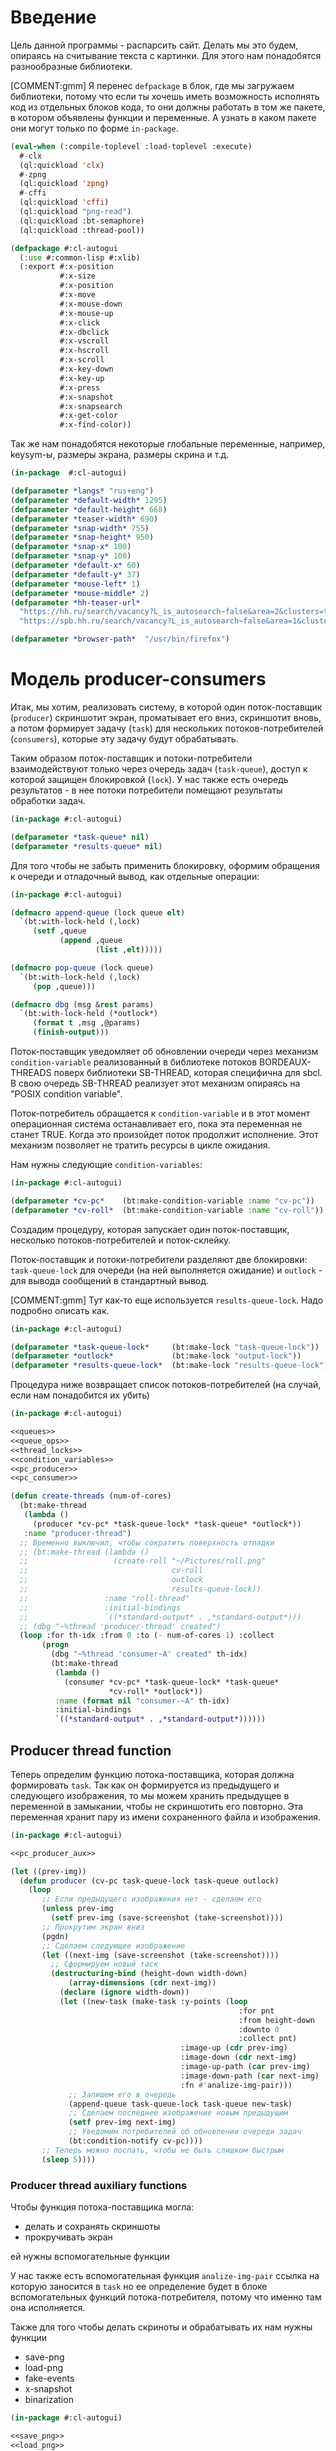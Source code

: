 #+STARTUP: showall indent hidestars

* Введение

Цель данной программы - распарсить сайт. Делать мы это будем, опираясь на считывание
текста с картинки. Для этого нам понадобятся разнообразные библиотеки.

[COMMENT:gmm] Я перенес =defpackage= в блок, где мы загружаем библиотеки,
потому что если ты хочешь иметь возможность исполнять код из отдельных
блоков кода, то они должны работать в том же пакете, в котором объявлены
функции и переменные. А узнать в каком пакете они могут только по форме
~in-package~.

#+NAME: libs
#+BEGIN_SRC lisp :noweb yes
  (eval-when (:compile-toplevel :load-toplevel :execute)
    #-clx
    (ql:quickload 'clx)
    #-zpng
    (ql:quickload 'zpng)
    #-cffi
    (ql:quickload 'cffi)
    (ql:quickload "png-read")
    (ql:quickload :bt-semaphore)
    (ql:quickload :thread-pool))

  (defpackage #:cl-autogui
    (:use #:common-lisp #:xlib)
    (:export #:x-position
             #:x-size
             #:x-position
             #:x-move
             #:x-mouse-down
             #:x-mouse-up
             #:x-click
             #:x-dbclick
             #:x-vscroll
             #:x-hscroll
             #:x-scroll
             #:x-key-down
             #:x-key-up
             #:x-press
             #:x-snapshot
             #:x-snapsearch
             #:x-get-color
             #:x-find-color))
#+END_SRC

Так же нам понадобятся некоторые глобальные переменные, например, keysym-ы, размеры
экрана, размеры скрина и т.д.

#+NAME: defparams
#+BEGIN_SRC lisp
  (in-package  #:cl-autogui)

  (defparameter *langs* "rus+eng")
  (defparameter *default-width* 1295)
  (defparameter *default-height* 668)
  (defparameter *teaser-width* 690)
  (defparameter *snap-width* 755)
  (defparameter *snap-height* 950)
  (defparameter *snap-x* 100)
  (defparameter *snap-y* 100)
  (defparameter *default-x* 60)
  (defparameter *default-y* 37)
  (defparameter *mouse-left* 1)
  (defparameter *mouse-middle* 2)
  (defparameter *hh-teaser-url*
    "https://hh.ru/search/vacancy?L_is_autosearch~false&area=2&clusters=true&enable_snippets=true&items_on_page=100&only_with_salary=true&salary=165000&specialization=1.221&page~~A"
    "https://spb.hh.ru/search/vacancy?L_is_autosearch~false&area=1&clusters=true&enable_snippets=true&items_on_page=100&only_with_salary=true&salary=165000&specialization=1.221&page~~A")

  (defparameter *browser-path*  "/usr/bin/firefox")
#+END_SRC

* Модель producer-consumers

Итак, мы хотим, реализовать систему, в которой один поток-поставщик
(~producer~) скриншотит экран, проматывает его вниз, скриншотит вновь, а
потом формирует задачу (~task~) для нескольких потоков-потребителей
(~consumers~), которые эту задачу будут обрабатывать.

Таким образом поток-поставщик и потоки-потребители взаимодействуют только
через очередь задач (~task-queue~), доступ к которой защищен блокировкой
(~lock~). У нас также есть очередь результатов - в нее потоки потребители
помещают результаты обработки задач.

#+NAME: queues
#+BEGIN_SRC lisp :noweb yes
  (in-package #:cl-autogui)

  (defparameter *task-queue* nil)
  (defparameter *results-queue* nil)
#+END_SRC

Для того чтобы не забыть применить блокировку, оформим обращения к
очереди и отладочный вывод, как отдельные операции:

#+NAME: queue_ops
#+BEGIN_SRC lisp :noweb yes
  (in-package #:cl-autogui)

  (defmacro append-queue (lock queue elt)
    `(bt:with-lock-held (,lock)
       (setf ,queue
             (append ,queue
                     (list ,elt)))))

  (defmacro pop-queue (lock queue)
    `(bt:with-lock-held (,lock)
       (pop ,queue)))

  (defmacro dbg (msg &rest params)
    `(bt:with-lock-held (*outlock*)
       (format t ,msg ,@params)
       (finish-output)))
#+END_SRC

Поток-поставщик уведомляет об обновлении очереди через механизм
~condition-variable~ реализованный в библиотеке потоков BORDEAUX-THREADS
поверх библиотеки SB-THREAD, которая специфична для sbcl. В свою очередь
SB-THREAD реализует этот механизм опираясь на "POSIX condition variable".

Поток-потребитель обращается к ~condition-variable~ и в этот момент
операционная система останавливает его, пока эта переменная не станет
TRUE. Когда это произойдет поток продолжит исполнение. Этот механизм
позволяет не тратить ресурсы в цикле ожидания.

Нам нужны следующие ~condition-variables~:

#+NAME: condition_variables
#+BEGIN_SRC lisp
  (in-package #:cl-autogui)

  (defparameter *cv-pc*    (bt:make-condition-variable :name "cv-pc"))
  (defparameter *cv-roll*  (bt:make-condition-variable :name "cv-roll"))
#+END_SRC

Создадим процедуру, которая запускает один поток-поставщик, несколько
потоков-потребителей и поток-склейку.

Поток-поставщик и потоки-потребители разделяют две блокировки:
~task-queue-lock~ для очереди (на ней выполняется ожидание) и ~outlock~ -
для вывода сообщений в стандартный вывод.

[COMMENT:gmm] Тут как-то еще используется ~results-queue-lock~. Надо
подробно описать как.

#+NAME: thread_locks
#+BEGIN_SRC lisp
  (in-package #:cl-autogui)

  (defparameter *task-queue-lock*     (bt:make-lock "task-queue-lock"))
  (defparameter *outlock*             (bt:make-lock "output-lock"))
  (defparameter *results-queue-lock*  (bt:make-lock "results-queue-lock"))
#+END_SRC

Процедура ниже возвращает список потоков-потребителей (на случай, если
нам понадобится их убить)

#+NAME: pc_create_threads
#+BEGIN_SRC lisp :noweb yes
  (in-package #:cl-autogui)

  <<queues>>
  <<queue_ops>>
  <<thread_locks>>
  <<condition_variables>>
  <<pc_producer>>
  <<pc_consumer>>

  (defun create-threads (num-of-cores)
    (bt:make-thread
     (lambda ()
       (producer *cv-pc* *task-queue-lock* *task-queue* *outlock*))
     :name "producer-thread")
    ;; Временно выключил, чтобы сократить поверхность отладки
    ;; (bt:make-thread (lambda ()
    ;;                   (create-roll "~/Pictures/roll.png"
    ;;                                cv-roll
    ;;                                outlock
    ;;                                results-queue-lock))
    ;;                 :name "roll-thread"
    ;;                 :initial-bindings
    ;;                 `((*standard-output* . ,*standard-output*)))
    ;; (dbg "~%thread 'producer-thread' created")
    (loop :for th-idx :from 0 :to (- num-of-cores 1) :collect
         (progn
           (dbg "~%thread 'consumer~A' created" th-idx)
           (bt:make-thread
            (lambda ()
              (consumer *cv-pc* *task-queue-lock* *task-queue*
                        ,*cv-roll* *outlock*))
            :name (format nil "consumer-~A" th-idx)
            :initial-bindings
            `((*standard-output* . ,*standard-output*))))))
#+END_SRC

** Producer thread function

Теперь определим функцию потока-поставщика, которая должна формировать
~task~. Так как он формируется из предыдущего и следующего изображения,
то мы можем хранить предыдущее в переменной в замыкании, чтобы не
скриншотить его повторно. Эта переменная хранит пару из имени
сохраненного файла и изображения.

#+NAME: pc_producer
#+BEGIN_SRC lisp :noweb yes
  (in-package #:cl-autogui)

  <<pc_producer_aux>>

  (let ((prev-img))
    (defun producer (cv-pc task-queue-lock task-queue outlock)
      (loop
         ;; Если предыдущего изображения нет - сделаем его
         (unless prev-img
           (setf prev-img (save-screenshot (take-screenshot))))
         ;; Прокрутим экран вниз
         (pgdn)
         ;; Сделаем следующее изображение
         (let ((next-img (save-screenshot (take-screenshot))))
           ;; Сформируем новый таск
           (destructuring-bind (height-down width-down)
               (array-dimensions (cdr next-img))
             (declare (ignore width-down))
             (let ((new-task (make-task :y-points (loop
                                                     :for pnt
                                                     :from height-down
                                                     :downto 0
                                                     :collect pnt)
                                        :image-up (cdr prev-img)
                                        :image-down (cdr next-img)
                                        :image-up-path (car prev-img)
                                        :image-down-path (car next-img)
                                        :fn #'analize-img-pair)))
               ;; Запишем его в очередь
               (append-queue task-queue-lock task-queue new-task)
               ;; Сделаем последнее изображение новым предыдущим
               (setf prev-img next-img)
               ;; Уведомим потребителей об обновлении очереди задач
               (bt:condition-notify cv-pc))))
         ;; Теперь можно поспать, чтобы не быть слишком быстрым
         (sleep 5))))
#+END_SRC

*** Producer thread auxiliary functions

Чтобы функция потока-поставщика могла:
- делать и сохранять скриншоты
- прокручивать экран
ей нужны вспомогательные функции

У нас также есть вспомогательная функция ~analize-img-pair~ ссылка на
которую заносится в ~task~ но ее определение будет в блоке
вспомогательных функций потока-потребителя, потому что именно там она
исполняется.

Также для того чтобы делать скриноты и обрабатывать их нам нужны функции
- save-png
- load-png
- fake-events
- x-snapshot
- binarization

#+NAME: pc_producer_aux
#+BEGIN_SRC lisp :noweb yes
  (in-package #:cl-autogui)

  <<save_png>>
  <<load_png>>

  (let ((screen-cnt 0))
    (defun save-screenshot (img)
      (let ((path (format nil "img-~A" (incf screen-cnt))))
        (cons path
              (destructuring-bind (height width)
                  (array-dimensions img)
                (save-png width height path img :grayscale)
                img)))))

  <<display_macros>>
  <<fake_events>>

  (defun pgdn ()
    (sleep 1)
    (perform-key-action t 117)
    (sleep 1)
    (perform-key-action nil 117)
    (sleep 1))

  <<x_snapshot>>
  <<binarization>>

  (defun take-screenshot ()
    (binarization
     (x-snapshot :x *snap-x* :y *snap-y*
                 :width *snap-width* :height *snap-height*)))

  <<the_task>>
#+END_SRC

**** Save PNG


Эта функция сохранит переданный массив пикселей как изображение. Для
этого ей нужны размеры скрина и путь, по кторому следует картинку
сохранить.

#+NAME: save_png
#+BEGIN_SRC lisp :noweb yes
  (in-package  #:cl-autogui)

  (defun save-png (width height pathname-str image
                   &optional (color-type :truecolor-alpha))
    (let* ((png (make-instance 'zpng:png :width width :height height
                               :color-type color-type))
           (vector (make-array ;; displaced vector - need copy for save
                    (* height width (zpng:samples-per-pixel png))
                    :displaced-to image :element-type '(unsigned-byte 8))))
      ;; Тут применен потенциально опасный трюк, когда мы создаем
      ;; объект PNG без данных, а потом добавляем в него данные,
      ;; используя неэкспортируемый writer.
      ;; Это нужно чтобы получить третью размерность массива,
      ;; который мы хотим передать как данные и при этом
      ;; избежать создания для этого временного объекта
      (setf (zpng::%image-data png) (copy-seq vector))
      (zpng:write-png png pathname-str)))
#+END_SRC

**** Load PNG

~Load-png~ принимает путь к файлу, а возвращает его массив типа
~zpng:data-array~.

#+NAME: load_png
#+BEGIN_SRC lisp
  (in-package  #:cl-autogui)

  (defun load-png (pathname-str)
    "Возвращает массив size-X столбцов по size-Y точек,
     где столбцы идут слева-направо, а точки в них - сверху-вниз
     ----
     В zpng есть указание на возможные варианты COLOR:
     ----
           (defmethod samples-per-pixel (png)
             (ecase (color-type png)
               (:grayscale 1)
               (:truecolor 3)
               (:indexed-color 1)
               (:grayscale-alpha 2)
               (:truecolor-alpha 4)))
    "
    (let* ((png (png-read:read-png-file pathname-str))
           (image-data (png-read:image-data png))
           (color (png-read:colour-type png))
           (dims (cond ((or (equal color :truecolor-alpha)
                            (equal color :truecolor))
                        (list (array-dimension image-data 1)
                              (array-dimension image-data 0)
                              (array-dimension image-data 2)))
                       ((or (equal color :grayscale)
                            (equal color :greyscale))
                        (list (array-dimension image-data 1)
                              (array-dimension image-data 0)))
                       (t (error 'unk-png-color-type :color color))))
           (result ;; меняем размерности X и Y местами
            (make-array dims :element-type '(unsigned-byte 8))))
      ;; (dbg "~% new-arr ~A "(array-dimensions result))
      ;; ширина, высота, цвет => высота, ширина, цвет
      (macrolet ((cycle (&body body)
                   `(do ((y 0 (incf y)))
                        ((= y (array-dimension result 0)))
                      (do ((x 0 (incf x)))
                          ((= x (array-dimension result 1)))
                        ,@body))))
        (cond ((or (equal color :truecolor-alpha)
                   (equal color :truecolor))
               (cycle (do ((z 0 (incf z)))
                          ((= z (array-dimension result 2)))
                        (setf (aref result y x z)
                              (aref image-data x y z)))))
              ((or (equal color :grayscale)
                   (equal color :greyscale))
               (cycle (setf (aref result y x)
                            (aref image-data x y))))
              (t (error 'unk-png-color-type :color color)))
        result)))
#+END_SRC

**** Display Macros

Нам нужны макросы, которые оборачивают работу с XLIB. Они используются
для того чтобы делать скриншоты и управлять клавиатурой.

#+NAME: display_macros
#+BEGIN_SRC lisp
  (in-package #:cl-autogui)

  (defmacro with-display (host (display screen root-window) &body body)
    `(let* ((,display (xlib:open-display ,host))
            (,screen (first (xlib:display-roots ,display)))
            (,root-window (xlib:screen-root ,screen)))
       (unwind-protect (progn ,@body)
         (xlib:close-display ,display))))

  (defmacro with-default-display ((display &key (force nil)) &body body)
    `(let ((,display (open-default-display)))
       (unwind-protect
            (unwind-protect
                 ,@body
              (when ,force
                (display-force-output ,display)))
         (close-display ,display))))

  (defmacro with-default-display-force ((display) &body body)
    `(with-default-display (,display :force t) ,@body))

  (defmacro with-default-screen ((screen) &body body)
    (let ((display (gensym)))
      `(with-default-display (,display)
         (let ((,screen (display-default-screen ,display)))
           ,@body))))

  (defmacro with-default-window ((window) &body body)
    (let ((screen (gensym)))
      `(with-default-screen (,screen)
         (let ((,window (screen-root ,screen)))
           ,@body))))
#+END_SRC

**** Fake Events
:PROPERTIES:
:xtest: xlib/xtest
:END:

NB: По какой-то странной причине (предположительно - разные версии
библиотеки-враппера ~xlib~) тут есть проблема с вызовом функций из пакета
~xtest=. В одной конфигурации пакет должен быть обьявлен как =xtest~, а в
другой - как ~xlib/xtest~. Чтобы нивелировать подобные различия я
использовал механизм ~properties=, объявив property =xtest~ и обращаясь к
нему когда мы танглим исходный код в файл. Теперь будет достаточно
изменить это в одном месте и перегенерировать код.

#+NAME: get_property
#+BEGIN_SRC elisp :var prop=""
  (org-entry-get nil prop t)
#+END_SRC

Итак, мы невероятные молодцы, научились делать скрин и взаимодейстсовть с ним. Но чтоб
парсить сайт, надо странички скролить, на ссылочки нажимать и вообще симулировать
бурную деятельность.

В этом нам помогут следующие вспомогательные функции.

#+NAME: fake_events
#+BEGIN_SRC lisp :noweb yes
  (in-package  #:cl-autogui)

  (defun x-size ()
    (with-default-screen (s)
      (values
       (screen-width s)
       (screen-height s))))

  (defun x-move (x y)
    (if (and (integerp x) (integerp y))
        (with-default-display-force (d)
          (<<get_property("xtest")>>:fake-motion-event d x y))
        (error "Integer only for position, (x: ~S, y: ~S)" x y)))

  (defun mklist (obj)
    (if (and
         (listp obj)
         (not (null obj)))
        obj (list obj)))

  (defmacro defun-with-actions (name params actions &body body)
    ;; "This macro defun a function which witch do mouse or keyboard actions,
    ;; body is called on each action."
    `(defun ,name ,params
       (mapcar
        #'(lambda (action)
            ,@body)
        (mklist ,actions))))

  (macrolet ((def (name actions)
               `(defun-with-actions ,name
                    (&key (button 1) x y)
                    ,actions
                  (funcall #'perform-mouse-action
                           action button :x x :y y))))
    (def x-mouse-down t)
    (def x-mouse-up nil)
    (def x-click '(t nil))
    (def x-dbclick '(t nil t nil)))

  (defmacro with-scroll (pos neg clicks x y)
    `(let ((button (cond
                     ((= 0 ,clicks) nil)
                     ((> 0 ,clicks) ,pos)    ; scroll up/right
                     ((< 0 ,clicks) ,neg)))) ; scroll down/left
       (dotimes (_ (abs ,clicks))
         (x-click :button button :x ,x :y ,y))))

  (defun x-vscroll (clicks &key x y)
    (with-scroll 4 5 clicks x y))

  (defun x-scroll (clicks &key x y)
    (x-vscroll clicks :x x :y y))

  (defun x-hscroll (clicks &key x y)
    (with-scroll 7 6 clicks x y))

  (macrolet ((def (name actions)
               `(defun-with-actions ,name (keycode)
                    ,actions
                  (funcall #'perform-key-action
                           action keycode))))
    (def x-key-down t)
    (def x-key-up nil)
    (def x-press '(t nil)))

  <<mouse-and-key-actions>>
#+END_SRC

Глядя на все это многообразие можно ужаснуться, но напрямую мы будем взаимодейстсовать
только с этими двумя функциями.

~perform-mouse-action~ создает фейковое событие мышки, а ~perform-key-action~ создает
фейковое событие клаиватуры. Обе функции принимают первым параметров t или nil, что
соответствует "нажать" и "отпустить" в переводе на человеческий, затем
~keysym~. ~perform-mouse-action~ принимает еще и координаты, куда следует кликнуть
"мышкой".

#+NAME: mouse-and-key-actions
#+BEGIN_SRC lisp :noweb yes
    (in-package  #:cl-autogui)

    ;; (defun perform-mouse-action (press? button &key x y)
    ;;   (and x y (x-move x y))
    ;;   (with-default-display-force (d)
    ;;     (<<get_property("xtest")>>:fake-button-event d button press?)))

    ;; (defun perform-key-action (press? keycode) ; use xev to get keycode
    ;;   (with-default-display-force (d)
    ;;     (<<get_property("xtest")>>:fake-key-event d keycode press?)))

  (defun perform-mouse-action (press? button &key x y)
    (and x y (x-move x y))
    (with-default-display-force (d)
      (<<get_property("xtest")>>:fake-button-event d button press?)))

  (defun perform-key-action (press? keycode) ; use xev to get keycode
    (with-default-display-force (d)
      (<<get_property("xtest")>>:fake-key-event d keycode press?)))

    ;; (block perform-key-action-test
    ;;   (perform-key-action t 116)
    ;;   (sleep .1)
    ;;   (perform-key-action nil 116))

    ;; (block perform-mouse-action-test
    ;;   (perform-mouse-action t *mouse-left* :x 100 :y 100)
    ;;   (sleep .1)
    ;;   (perform-mouse-action nil *mouse-left* :x 100 :y 100))
#+END_SRC

**** X-Snapshot

Функция, которая делает скриншот.

Она принимает следующие key-параметры:
- ~X~ и ~Y~ координаты начала области снапошота
- Размер по высоте и ширене в пискселях (по умолчанию размеры окна)
- необязательный путь, по которму следует сохранить.

Возвращает массив RGB, т.е. массив с пикселями текущего скрина типа
~zpng:data-array~.

При обращении к какому-то его элементу, следуюет сначала указывать ~Y~, а
потом ~X~. Например (aref image-data y x 1).

#+NAME: x_snapshot
#+BEGIN_SRC lisp :noweb yes
  (in-package  #:cl-autogui)

  <<raw_image_png>>

  (defun x-snapshot (&key (x *default-x*) (y *default-y*)
                       (width *default-width*) (height *default-height*)
                       path)
    ;; "Return RGB data array (The dimensions correspond to the height, width,
    ;; and pixel components, see comments in x-snapsearch for more details),
    ;; or write to file (PNG only), depend on if you provide the path keyword"
    (with-default-window (w)
      (let ((image
             (raw-image->png
              (xlib:get-raw-image w :x x :y y
                                  :width width :height height
                                  :format :z-pixmap)
              width height)))
        (if path
            (let* ((ext (pathname-type path))
                   (path
                    (if ext
                        path
                        (concatenate 'string path ".png")))
                   (png? (or (null ext) (equal ext "png"))))
              (cond
                (png? (zpng:write-png image path))
                (t (error "Only PNG file is supported"))))
            (zpng:data-array image)))))

  ;; (block save-load-binarixation-test
  ;;   (x-snapshot :x *snap-height*
  ;;               :width  *snap-width*
  ;;               :path "~/Pictures/snapshot-test.png"))
#+END_SRC

Внимательный читатель заметил, что x-snapshot вызывает raw-image->png. Зачем? Дело в
том, что изначально массив пикселей организован по принципу BRG и чтоб получить
привычный нам формат RGB, необходимо массив подкорректировать. Это и делает ~raw-image->png~.

#+NAME: raw_image_png
#+BEGIN_SRC lisp
  (in-package  #:cl-autogui)

  (defun raw-image->png (data width height)
    (let* ((png (make-instance 'zpng:png :width width :height height
                               :color-type :truecolor-alpha
                               :image-data data))
           (data (zpng:data-array png)))
      (dotimes (y height)
        (dotimes (x width)
          ;; BGR -> RGB, ref code: https://goo.gl/slubfW
          ;; diffs between RGB and BGR: https://goo.gl/si1Ft5
          (rotatef (aref data y x 0) (aref data y x 2))
          (setf (aref data y x 3) 255)))
      png))
#+END_SRC

**** Binarization

Бинаризация изображения. Зачем? Во-первых, анализировать бинарное
изображение проще и быстрее, во-вторых, его лучше распознает нейросеть.

Функция принимает массив изображения и порог, который укажет, что считать
белым, а что - черным. Например, если вы укажете порог 127, то все, что
будет иметь цвет пикселя выше 127, будет считаться белым.

Возвращает бинаризованный массив.

#+NAME: binarization
#+BEGIN_SRC lisp :noweb yes
  (in-package  #:cl-autogui)

  <<condition>>

  (defun binarization (image &optional threshold)
    (let* ((dims (array-dimensions image))
           (new-dims (cond ((equal 3 (length dims))  (butlast dims))
                           ((equal 2 (length dims))  dims)
                           (t (error 'binarization-error))))
           (result (make-array new-dims :element-type '(unsigned-byte 8))))
      (macrolet ((cycle (&body body)
                   `(do ((y 0 (incf y)))
                        ((= y (array-dimension image 0)))
                      (do ((x 0 (incf x)))
                          ((= x (array-dimension image 1)))
                        ,@body))))
        (cond ((equal 3 (length dims))
               (cycle (do ((z 0 (incf z)))
                          ((= z (array-dimension image 2)))
                        (let ((avg (floor (+ (aref image y x 0)
                                             (aref image y x 1)
                                             (aref image y x 2))
                                          3)))
                          (when threshold
                            (if (< threshold avg)
                                (setf avg 255)
                                (setf avg 0)))
                          (setf (aref result y x) avg)))))
              ((equal 2 (length dims))
               (cycle (let ((avg (aref image y x)))
                        (when threshold
                          (if (< threshold avg)
                              (setf avg 255)
                              (setf avg 0)))
                        (setf (aref result y x) avg))))
              (t (error 'binarization-error))))
      result))

  ;; <<save-load-binarization-test>>
#+END_SRC

Хорошо бы еще засечь ошибку, когда мы пытаемся прочитать png,
в котором неизвестно сколько байт на точку.

#+NAME: condition
#+BEGIN_SRC lisp :noweb yes
  (in-package  #:cl-autogui)

  ;; Ошибка, возникающая когда мы пытаемся прочитать png
  ;; в котором неизвестно сколько байт на точку
  (define-condition unk-png-color-type (error)
    ((color :initarg :color :reader color))
    (:report
     (lambda (condition stream)
       (format stream "Error in LOAD-PNG: unknown color type: ~A"
               (color condition)))))
#+END_SRC

Последнее, чего нам не хватает - это тесты, чтоб проверить всю эту красоту.

#+NAME: save-load-binarization-test
#+BEGIN_SRC lisp
  (in-package  #:cl-autogui)

  (block save-load-binarixation-test
    (x-snapshot :x 440 :width  *snap-width*
                :path "~/Pictures/test.png")
    (let* ((image (load-png "~/Pictures/test.png"))
           (image (binarization image 200)))
      (destructuring-bind (dh dw)
          (array-dimensions image)
        (save-png dw dh "~/Pictures/test-bin.png"
                 image  :grayscale))))

  (block save-load-full-color-test
    (x-snapshot :x 440 :width *snap-width*
                :path "~/Pictures/test.png")
    (sleep .1)
    (let* ((image (load-png "~/Pictures/test.png")))
    (destructuring-bind (dh dw colors)
        (array-dimensions image)
      (save-png dw dh "~/Pictures/test-full-color.png" image))))
#+END_SRC

**** The Task

Структура таска содержит в себе:
- список ~y-point~-ов. Это список координат ~Y~ изображения ~image-down~,
  который нужен, чтоб накладывать ~image-down~ на ~image-up~ построчно,
  пока изображения ~image-down~ или ~image-up~ не кончатся. В случае
  вопросов по механизму наложения см ~xor-area~
- image-up - массив изображения image-up
- image-down - массив изображения image-down
- image-up-path - путь к изображению image-up
- image-down-path - путь к изображению image-down
- fn - лябда-функция,которая будет исполнять таск

#+NAME: the_task
#+BEGIN_SRC lisp :noweb yes
  (defstruct task
    (y-points '())
    (image-up nil)
    (image-down nil)
    (image-up-path nil)
    (image-down-path nil)
    fn)
#+END_SRC

** Consumer thread function

Теперь определим функцию потоков-потребителей. Ее задача - ожидать на
переменной ~task-queue-lock~, забирать ~task~, выполнять его, находить
лучший результат, отправлять его в очередь результатов ~results-queue~. В
случае уведомления от ~find-best~ о нахождении последней картинки,
функция должна запустить процесс уничтожения всех побочных потоков, кроме
потока-склейки

Если тасков нет (такое может случиться в самом начале сессии обработки) -
мы просто пропускаем шаг.

Также мы будем принудительно завершать поток-поставщик и все
потоки-потребители в следующих случаях:
- Если поток обработал достаточное кол-во тасков
- Если очередь содержит слишком много тасков (она наполняется быстрее чем
  успеваем обрабатывать)

#+NAME: pc_consumer
#+BEGIN_SRC lisp :noweb yes
  (in-package #:cl-autogui)

  (defparameter *task-cnt* 0)

  <<pc_consumer_aux>>

  (defun consumer (cv-pc task-queue-lock task-queue cv-roll outlock)
    (unless (bt:thread-alive-p (find-thread-by-name "producer-thread"))
      (bt:destroy-thread (bt:current-thread)))
    (dbg "~% ~A started" (bt:thread-name (bt:current-thread)))
    (loop (let ((cur-task))
            (bt:with-lock-held (task-queue-lock)
              (bt:condition-wait cv-pc task-queue-lock)
              (setf cur-task (pop *task-queue*)))
            (let ((cur-task (pop-queue task-queue-lock task-queue)))
              (if (null cur-task)
                  ;; if no task then skip step
                  (dbg "~% ~A reported: no task in queue; skip"
                       (bt:thread-name (bt:current-thread)))
                  ;; else
                  (progn
                    (dbg "~% ~A woke up for ~A; ~A tasks left, ~A processed"
                         (bt:thread-name (bt:current-thread))
                         (cons (task-image-up-path cur-task)
                               (task-image-down-path cur-task))
                         (length *task-queue*)
                         ,*task-cnt*)
                    ;; analize task and push best results to the queue
                    ;; (let* ((cur-results (funcall (task-fn cur-task)
                    ;;                              (task-image-up cur-task)
                    ;;                              (task-image-down cur-task)
                    ;;                              (task-y-points cur-task))))
                    ;;   ;; find best results after analize
                    ;;   (multiple-value-bind (best-res last?)
                    ;;       (find-best cur-results)
                    ;;     (let ((new-result (make-result
                    ;;                        :white (cdr (car best-res))
                    ;;                        :black (car (car best-res))
                    ;;                        :y-point (cdr best-res)
                    ;;                        :image-up (task-image-up cur-task)
                    ;;                        :image-down (task-image-down cur-task))))
                    ;;       (bt:with-lock-held (task-queue-lock)
                    ;;         (setf *results-queue* (append *results-queue* (list new-result))))
                    ;;       (bt:with-lock-held (outlock)
                    ;;         (dbg " ~% thread ~A ; best-res ~A for ~A results ~A;
                    ;;                     ~A tasks left"
                    ;;                 (bt:thread-name (bt:current-thread)) best-res
                    ;;                 (cons (task-image-up-path cur-task)
                    ;;                       (task-image-down-path cur-task))
                    ;;                 (length *results-queue*) (length *task-queue*))))
                    ;;     ;; was it last image?
                    ;;     (if last?
                    ;;         ;; yes
                    ;;         ;; kill all threads
                    ;;         (progn
                    ;;           (bt:with-lock-held (outlock)
                    ;;             (dbg " ~% thread ~A: last image!"
                    ;;                     (bt:thread-name (bt:current-thread))))
                    ;;           (bt:with-lock-held (task-queue-lock)
                    ;;             (bt:condition-notify cv-roll)))
                    ;;         ;; increment thread-local task-cnt
                    ;;         )))
                    ))))))
#+END_SRC

*** Consumer thread auxiliary functions

Чтобы функция потока-потребителя могла:
- искать потоки по имени (~find-thread-by-name~)
- сообщать об остановке (~stop-report-and-kill-producer~)
- выполнять задачи (~analize-img-pair~)
- искать лучший результат среди результатов анализа (~find-best~)
- инициировать убийство себя и всех ~consumers~ в том числе
  по достижении конца страницы выдачи ~kill-all-consumers~
ей нужны вспомогательные функции

#+NAME: pc_consumer_aux
#+BEGIN_SRC lisp :noweb yes
  (in-package #:cl-autogui)

  <<open_browser>>

  (defun find-thread-by-name (thread-name)
    (cdr (assoc thread-name
                (mapcar #'(lambda (thread)
                            (cons (bt:thread-name thread)
                                  thread))
                        (bt:all-threads))
                :test #'equal)))

  (defun stop-report-and-kill-producer (outlock msg)
    (dbg "~% ~A reported: ~A; stop"
         (bt:thread-name (bt:current-thread))
         msg)
    (let ((producer (find-thread-by-name "producer-thread")))
      (when producer
        (bt:destroy-thread producer))))

  (defun kill-all-consumers (outlock msg)
    (dbg "~% ~A reported: ~A; stop all threads"
         (bt:thread-name (bt:current-thread))
         msg)
    ;; KILL ALL THREADS!
    (mapcar #'(lambda (pair)
                (bt:destroy-thread (cadr pair)))
            ;; Отфильтровываем всех консюмеров
            (remove-if-not #'car
                           ;; Превращаем его в список кортежей
                           ;; Первый элемент каждого кортежа - является ли поток консюмером
                           (mapcar #'(lambda (th)
                                       (let* ((name (bt:thread-name th))
                                              (bool (equal "consum" (subseq name 0 6))))
                                         (list bool th name)))
                                   ;; Берем список потоков
                                   (bt:all-threads)))))

  <<analize_img_pair>>
  <<find_best>>
  <<the_result>>
#+END_SRC

**** Открытие брозера

Чтоб получить скрины с какого-либо сайта, надо сначала открыть сам сайт.
С помощью ~run-programm~ запускаем браузер (в нашем случае это firefox) с
заданным URL.

#+NAME: open_browser
#+BEGIN_SRC lisp
  (in-package  #:cl-autogui)

  (defun open-browser (browser-path url)
    (let ((proc (sb-ext:run-program
                 `,browser-path
                 `(,url)
                 :input :stream :output :stream)))
      (if proc
          (with-open-stream (input (sb-ext:process-input proc))
            (with-open-stream (output (sb-ext:process-output proc))
              (do ((a-line (read-line output nil 'eof)
                           (read-line output nil 'eof)))
                  ((eql a-line 'eof))
                (dbg "~A" a-line)
                (force-output output))))
      (dbg "~% open-browser: didn't run firefox"))))

  ;; (block open-browser-test
  ;;  (open-browser "/usr/bin/firefox" *hh-teaser-url*))
#+END_SRC

**** Analize image pair

Для выполнения таска нам понадобится функция ~analize-img-pair~. Ссылка
на нее помещается в каждый таск при создании. Во время выполнения эта
функция вызывается с параметрами, взятыми из выполняемого таска. Это
сделано чтобы сделать механизм тасков универсальным, т.е. мы сможем
создавать иные таски, в которых будут другие выполняющиеся функции.

Алгоритм:
- С помощью операции XOR накладываем верхнюю строку пикселей ~image-down~
  на нижнюю строку пикселей ~image-up~. При этом совпадающие пиксели
  становятся черными в силу свойств XOR.
- Вычисляем количество совпавших пикселей.
- Сдвигаем ~image-down~ выше, a ~image-up~ ниже, т.е. область перекрытия
  теперь становится шире на одну строку пикселей и переходим к первому
  шагу, пока изображения не будут наложены друг на друга полностью.
- Собираем все результаты в список, где каждый подсписок представлен в
  виде ((кол-во черных пикселей . кол-во белых пикселей) . текущий
  y-point))
- возвращаем список результатов.

[COMMENT:gmm] Есть мысль что здесь еще пространство для
оптимизации. Например, можно не проходить весь путь от области перекрытия
высотой в одну строчку до области размером с высоту ~image-down~ (кстати,
почему именно ~image-down~?) а удовлетворяться раньше.

[COMMENT:gmm] Почему ты пишешь:
(setf cur-results (cons (cons amount y-point) cur-results))
Когда это полностью эквивалентно гораздо более простому:
(push (cons amount-y-point) cur-result) ?

Эта функция вызывает ~analysis~ и ~xor-area~, которые будут определены в
подразделах.

#+NAME: analize_img_pair
#+BEGIN_SRC lisp :noweb yes
  (in-package #:cl-autogui)

  <<analysis>>
  <<xor_area>>
  <<make_bit_image>>

  (defun analize-img-pair (image-up image-down y-points)
      (print "ANALIZE-IMG-PAIR")
      (let* ((cur-results)
             (bit-image-up (make-bit-image image-up))
             (bit-image-down (make-bit-image image-down)))
        (do ((i (length y-points) (- i 1)))
            ((= i 0))
          (let ((y-point (pop y-points)))
            ;; если это первая итерация цикла
            ;; и никаких результатов еще нет
            (if (null cur-results)
                ;; анализируем изображение с текущим y-point
                ;; и допустимым кол-вом белых точек по умолчанию
                (let ((amount (analysis (xor-area bit-image-up
                                                  bit-image-down
                                                  y-point)
                                        y-point)))
                  ;; если какой-то результат получен, пушим его в cur-results
                  (when amount
                    (push (cons amount y-point) cur-results)))
                ;; если результаты были, получаем новый порог белых точек
                (let* ((last-result      (car cur-results))
                       (white       (cdr (car last-result)))
                       ;; вызываем анализ с этим порогом
                       (amount (analysis (xor-area bit-image-up
                                                   bit-image-down
                                                   y-point)
                                         y-point white)))
                  ;; если какой-то результат получен,
                  (when amount
                    ;; записываем в в текущий пулл результатов
                    (push (cons amount y-point) cur-results))))))
        cur-results))
#+END_SRC

***** Analysis

Надо проанализировать, на каком y-point наложение ксором дало макисмально "черный"
результат. Так мы выясним, где наложение дало максимальное совпадение картинок.

~Как мы будем анализировать?~

Во-первых, область наложения у нас меняется, мы ж снизу вверх двигаемся, значит, она
увеличивается. Значит, просто считать черные пиксели нельзя, ведь чем больше
изображение, тем больше там черных пикселей окажется. А, во-вторых, считать более 600
раз (или какая там у вас высота последнего скрина?) кол-во черных пикселей - это жуть
как долго.

Поэтому мы установим порог "нечерных" пикселей, выше которого подниматься нельзя. В
случае, если этот порог будет превышен, мы перестаем считать и поднимаемся выше, не
занося ничего в список результатов.

Для этого нам нужна функция analysis. Она принимает уже отксоренное изображение, точку
наложения, откуда будет производить анализ и порог белых пикселей, который по
умолчанию равен 50% от общего количества пикселей в области наложения.

Внимание! ~analysis~ пригодна ТОЛЬКО для изображений, полчуенных
с помощью ~xor-area~. Это связано с подсчетом области пересечения:
если ~xored-image~ получено с помощью ~xor-area~, то область перемечения =
всему ~xored-image~. поскльку ~xor-area~ создает новое изображение только по ксорящейся
области, не копируя остальные пиксели, как это делает ~append-xor~!

#+NAME: analysis
#+BEGIN_SRC lisp :noweb yes
    (in-package  #:cl-autogui)

    (defun analysis (xored-image y-point &optional (border 50))
      "Принимает отксоренное изображение и y-координату  наложения,
       т.е. точку, от которой будет производиться анализ.
       Анализирует кол-во почерневших точек на изображении, возвращает cons-пару типа
       (% черных точек . y-point)"
      (if (null xored-image)
          nil
          (destructuring-bind (height width &optional colors)
              (array-dimensions xored-image)
            (dbg "~% y-point ~A height ~A" y-point height)
            (let* ((intesect-height height) ;; высота пересечения
                   (white 0)
                   (black 0)
                   ;; общее кол-во пикселей в области наложения
                   (pix-amount (* intesect-height width)))
              ;; высчитываем максимально допустимое количество белых пикселей
              (setf border (* (float (/ border 100)) pix-amount))
              (dbg "~% intesect-height ~A " intesect-height)
              ;; если картинки full-color
              (if colors
                  (do ((qy y-point (incf qy)))
                      ((= qy height))
                    ;; если кол-во нечерных пикселей больше 25%
                    (if (> white border)
                        (progn
                          ;; не анализируя дальше, возвращаем nil
                          (return-from analysis))
                        ;; в противном случае анализиуем следующий ряд пикселей
                        (do ((qx 0 (incf qx)))
                            ((= qx width))
                          (when (not (and (eql (aref xored-image qy qx 0) 0)
                                          (eql (aref xored-image qy qx 1) 0)
                                          (eql (aref xored-image qy qx 2) 0)))
                            (incf white)))))
                  ;; то же самое для бинарных изображений
                  (do ((qy 0 (incf qy)))
                      ((= qy height))
                    (if (> white border)
                        (progn
                          (return-from analysis ))
                        (do ((qx 0 (incf qx)))
                            ((= qx width))
                          (when (not (eql (aref xored-image qy qx) 0))
                            (incf white))))))
              ;; эта часть выполнится только если все циклы выполнены успешно
              ;; считаем кол-во черных пикселей
              (setf black ( - pix-amount white))
              (let ((result (cons (* (float (/ black pix-amount)) 100)
                                  (* (float (/ white pix-amount)) 100))))
                ;;(dbg " ~% black ~A y-point ~A pixamount ~A" black y-point pix-amount)
                ;; возвращаем кол-во черных пикселей в процентном выражении
                result)))))

  ;; (block find-best-test
  ;;   (let* ((arr1 (make-bit-image (binarization (load-png "~/Pictures/img-2"))))
  ;;          (arr2 (make-bit-image (binarization (load-png "~/Pictures/img-3"))))
  ;;          (res)
  ;;          (amount))
  ;;     (do ((i 0 (incf i)))
  ;;         ((= i (array-dimension arr1 0)))
  ;;       (setf amount (analysis (xor-area arr1 arr2 i) i))
  ;;       (if (car amount)
  ;;           (setf res (cons (cons amount i) res))))
  ;;     (dbg "~% res ~A" res)
  ;;     (setf res (find-best res))
  ;;     (dbg "~% best-res ~A" res)
  ;;     (let ((app-arr (append-image (load-png "~/Pictures/img-2")
  ;;                                  (load-png "~/Pictures/img-3") (cdr res))))
  ;;       (destructuring-bind (height width  &rest rest)
  ;;           (array-dimensions app-arr)
  ;;         (save-png width height "~/Pictures/area.png" app-arr :grayscale)))))
#+END_SRC

***** Append Xor и Xor Area

Теперь, когда мы получили битовый массив, хорошо бы разобраться с xor-ом. Для этого
напишем две функции: ~append-xor~ и ~xor-area~.

~Append-xor~ принимает 2 массива изображений и высоту, где второе изображение будет
наложено на первое с помощью XOR. Изображения должны быть одинаковой ширины
и иметь одинаковое количество байт на пиксель. Возвращает склеенный массив.

#+NAME: append_xor
#+BEGIN_SRC lisp :noweb yes
  (in-package  #:cl-autogui)

  (defun append-xor (image-up image-down y-point)
    (destructuring-bind (height-up width-up &optional colors-up)
        (array-dimensions image-up)
      (destructuring-bind (height-down width-down &optional colors-down)
          (array-dimensions image-down)
        (assert (equal width-up width-down))
        (assert (equal colors-up colors-down))
        (let* ((new-height (+ height-down y-point))
               (new-dims (if (null colors-down)
                             (list new-height width-down)
                             (list new-height width-down colors-down)))
               (image-new (make-array new-dims :element-type '(unsigned-byte 8))))
          ;; макрос для прохода по блоку точек
          (macrolet ((cycle ((py px height width &optional &body newline)
                             &body body)
                       `(do ((qy ,py (incf qy)))
                            ((= qy ,height))
                          (do ((qx ,px (incf qx)))
                              ((= qx ,width))
                            ,@body)
                          ,@newline)))
            ;; копируем первую картинку в новый массив
            ;; от ее начала до ее конца (NB: тут отличие от append-image)
            (if (null colors-up)
                (cycle (0 0 height-up width-up)
                       (setf (aref image-new qy qx)
                             (aref image-up qy qx)))
                ;; else
                (cycle (0 0 height-up width-up)
                       (do ((qz 0 (incf qz)))
                           ((= qz colors-up))
                         (setf (aref image-new qy qx qz)
                               (aref image-up qy qx qz)))))
            ;; xor-им вторую картинку в новый массив
            ;; от ее начала до конца
            (if (null colors-down)
                (let ((new-y y-point))
                  (cycle (0 0 height-down width-down (incf new-y))
                         (setf (aref image-new new-y qx)
                               (logxor (aref image-new new-y qx)
                                       (aref image-down qy qx)))))
                ;; else
                (let ((new-y y-point))
                  (cycle (0 0 height-down width-down (incf new-y))
                         ;; ксорим 3 цвета
                         (do ((rz 0 (incf rz)))
                             ((= rz colors-down))
                           (setf (aref image-new new-y qx rz)
                                 (logxor (aref image-new new-y qx rz)
                                         (aref image-down qy qx rz))))
                         ;; копируем альфа-канал
                         (setf (aref image-new new-y qx 3)
                               (aref image-down qy qx 3))
                         ))))
          image-new))))

  ;; (time
  ;;  (block test-append-xor-fullcolor
  ;;    (let* ((arr1 (x-snapshot :x 0 :y 0 :width 500 :height 300))
  ;;           (arr2 (x-snapshot :x 0 :y 100 :width 500 :height 300))
  ;;           (result (append-xor arr1 arr2 200)))
  ;;      (destructuring-bind (height width  &rest rest)
  ;;          (array-dimensions result)
  ;;        (save-png width height "~/Pictures/result.png" result)))))

  ;; (block test-append-xor-grayscale
  ;;   (let* ((arr1 (binarization (x-snapshot :x 0 :y 0 :width 755 :height 300)))
  ;;          (arr2 (binarization (x-snapshot :x 0 :y 100 :width 755 :height 300)))
  ;;          (array (append-xor arr1 arr2 200)))
  ;;     (destructuring-bind (height width  &rest rest)
  ;;         (array-dimensions array)
  ;;       (save-png width height "~/Pictures/result.png" array :grayscale))))

#+END_SRC

~xor-area~ работает почти так же, как ~append-xor~.

Так же получает на вход 2 массива изображений (изображения должны иметь
одинаковую ширину и кол-во байт на пиксель) и точку, от которой начнется
наложение.

Накладывает одно изображение на другое, но копирует только сксоренные
пиксели, т.е. исключительно область наложения одной картинки на другую.

Ограничение: ~y-point~ не должен быть больше и равен высоте ихображения,
на которое мы накладываем. Иначе мы выходим за границы массива.

Добавлено:

~xor-area~ теперь может работать с картинками любой высоты.

Высота ксорящейся области (области наложения) вычисляется следующим
образом: если (высота ~image-up~ - ~y-point~) больше, чем высота
~image-down~, мы будем считать, что область наложения = высоте
~image-down~. В противном случае нас ждет вылет за границы массива
~image-down~, если image-down короче ~image-up~.

Исправлено:
Высота нового массива = самой ксорящейся области! Поскольку ~xor-area~
сохраняет только ксорящуюся область, то используя старый метод рассчета
изображения (высота самой длинной картинки + ~y-point~), мы получаем
практически не заполненный массив: он оказывается намного длинее, чем нужно.
Это ведет к погрешностям при анализе количества черных пикселей.
#+NAME: xor_area
#+BEGIN_SRC lisp :noweb yes
  (in-package  #:cl-autogui)


  (defun xor-area (image-up image-down y-point)
    (destructuring-bind (height-up width-up &optional colors-up)
        (array-dimensions image-up)
      (destructuring-bind (height-down width-down &optional colors-down)
          (array-dimensions image-down)
        ;; (dbg "~% height-up ~A width-up ~A height-down ~A width-down ~A y ~A"
        ;;         height-up width-up height-down width-down y-point)
        (assert (equal width-up width-down))
        (assert (equal colors-up colors-down))
        (if (>= y-point height-up)
            nil
            (let* ((intersect-area (if (> (- height-up y-point) height-down)
                                       height-down
                                       (- height-up y-point)))
                   (new-dims (if (null colors-down)
                                 (list intersect-area width-down)
                                 (list intersect-area width-down colors-down)))
                   (image-new (make-array new-dims :element-type '(unsigned-byte 8))))
              ;;(dbg "~% xor: intersect-area ~A" intersect-area)
              ;; макрос для прохода по блоку точек
              (macrolet ((cycle ((py px height width &optional &body newline)
                                 &body body)
                           `(do ((qy ,py (incf qy)))
                                ((= qy ,height))
                              (do ((qx ,px (incf qx)))
                                  ((= qx ,width))
                                ,@body)
                              ,@newline)))
                ;; для бинарных изображений
                (if (null colors-down)
                    (let ((new-y y-point))
                      ;; (- height-up y-point) = высота области наложения
                      (cycle (0 0 intersect-area width-down (incf new-y))
                             (setf (aref image-new qy qx)
                                   (logxor (aref image-up new-y qx)
                                           (aref image-down qy qx)))))
                    ;; для full-color изображений
                    (let ((new-y y-point))
                      (cycle (0 0 intersect-area width-down (incf new-y))
                             ;; ксорим 3 цвета
                             (do ((rz 0 (incf rz)))
                                 ((= rz (- colors-down 1)))
                               (setf (aref image-new qy qx rz)
                                     (logxor (aref image-up new-y qx rz)
                                             (aref image-down qy qx rz))))
                             ;; копируем альфа-канал
                             (setf (aref image-new qy qx 3)
                                   (aref image-down qy qx 3))))))
              image-new)))))

  ;; (block xor-area-test
  ;;   (time
  ;;   (let* ((arr1 (binarization (load-png "~/Pictures/test-bin.png") 200))
  ;;          (arr2 (binarization (load-png "~/Pictures/test-bin.png") 200))
  ;;          (array (xor-area arr1 arr2 200)))
  ;;              (destructuring-bind (height width  &rest rest)
  ;;                 (array-dimensions array)
  ;;                (save-png width height "~/Pictures/area.png" array :grayscale)))))

  ;; (time
  ;;  (block xor-area-test-with-analysis
  ;;    (let* ((arr1  (binarization (x-snapshot :width 300 :height 600) 200))
  ;;           (arr2  (binarization (x-snapshot :y 200 :width 300 :height 200) 200))
  ;;           (arr1-bin (make-bit-image arr1))
  ;;           (arr2-bin (make-bit-image arr2))
  ;;           (amount)
  ;;           (res))
  ;;      (do ((i 0 (incf i)))
  ;;          ((= i (array-dimension arr1 0)))
  ;;        (setf amount (analysis (xor-area arr1-bin arr2-bin i) i))
  ;;        (if (car amount)
  ;;            (setf res (cons (cons amount i) res))))
  ;;      (setf res (find-best res))
  ;;      (let ((app-arr (append-image arr1 arr2 (cdr res))))
  ;;        (destructuring-bind (height width  &rest rest)
  ;;            (array-dimensions app-arr)
  ;;          (save-png width height "~/Pictures/area.png" app-arr :grayscale))))))
#+END_SRC

***** Make Bit Image

Анализировать полноцветные иображения жутко долго и энергозатратно. Поэтму мы будем
сначала их бинаризировать, а затем превращать в битовые массивы.

В этом нам поможет make-bit-image, которая принимает бинаризированный массив
изображения, а возвращает его битовый аналог.

#+NAME: make_bit_image
#+BEGIN_SRC lisp
  (in-package  #:cl-autogui)

  (defun make-bit-image (image-data)
    (destructuring-bind (height width &optional colors)
        (array-dimensions image-data)
      ;; функция может работать только с бинарными изобажениями
      (assert (null colors))
      (let* ((new-width (+ (logior width 7) 1))
             (bit-array (make-array (list height new-width)
                                    :element-type 'bit)))
        (do ((qy 0 (incf qy)))
            ((= qy height))
          (do ((qx 0 (incf qx)))
              ((= qx width))
            ;; если цвет пикселя не белый, считаем,
            ;; что это не фон и заносим в битовый массив 1
            (unless (equal (aref image-data qy qx) 255)
              (setf (bit bit-array qy qx) 1))))
        bit-array)))

  ;; (block make-bit-image
  ;;     (time
  ;;      (let* ((bit-arr1
  ;;              (make-bit-image (load-png "~/Pictures/test-bin.png"))))
  ;;        (dbg "~% ~A" bit-arr1))))
#+END_SRC

**** Find best

Чтобы найти лучший результат среди всех результатов анализа данного изображения, нам
понадобится функция ~find-best~. Она не только найдет лучший результат, но и определит,
достигли ли мы конца страницы выдачи.

Как работает ~find-best~?

Цель: найти лучший результат из списка результатов.
Лучший результат - это тот, где черных точек больше всего.

На вход она принимает все результаты анализа одного потока, сначала сортирует по
убыванию черных точек в результате (от самого выского процента до самого низкого),
затем выбирает лучший результат, который оказывается в начале.

Но у нас бывает ситуация, когда один и тот же результат полчен на разных y-point-aх.
Какой результат признать лучшим в этом случае?

Проходимся по всем результатам, имеющим одинаковый процент черных точек. Если среди них
встретился нулевой ~y-point~, значит, картинки одинаковые. Тогда лучшим признается
результат с нулевым ~y-point~, и тогда ~find-best~ возвращает вторым занчением t
Если же нулевой ~y-point~ не встретился, то текущий лучший результат
оказывается окончательным.

На выходе функция всегда должна вернуть какой-то результат.

[COMMENT:gmm] Сортировать чтобы потом взять максимальный результат -
чудовищно неоптимально. На код-ревью придется краснеть...

[COMMENT:gmm] Tagbody такого вида идеоматичнее выразить через loop, как
это сделано например в функции ~consumer~

#+NAME: find_best
#+BEGIN_SRC lisp :noweb yes
  (in-package #:cl-autogui)

  (defun find-best (thread-results)
    ;; получаем все результаты от потока
    ;; сортируем
    (let* ((sorted-result
            (sort thread-results
                  #'(lambda (a b)
                      (> (car (car a)) (car (car b))))))
           ;; берем лучший из отсортированных
           (best-res (nth 0 sorted-result))
           (i 0))
      (tagbody
       top
       ;; получаем кол-во черных точек и y-point у лучшего результата
       ;; и следующего в списке
         (let ((black-best (car (car best-res)))
               (cur-black (car (car (nth i sorted-result))))
               (cur-y (cdr (nth i sorted-result))))
           ;; если кол-во черных точек в результатах одинаковое
           (if (eql black-best cur-black)
               (progn
                 ;; берем новый результат
                 ;; это сделано, чтоб если y-point != 0,
                 ;; сохранить лучший результат с максимально низким y-point
                 ;; так можно будет склеить картинки максимально правильно,
                 ;;а не срезать половину
                 (setf best-res (nth i sorted-result))
                 ;; и при этом y-point = 0
                 (if (eql cur-y 0)
                     ;; мы нашли последнюю пару картинок
                       (return-from
                        find-best (values (nth i sorted-result) t))
                     ;; y-point != 0
                     (progn
                       ;; проверяем дальше
                       (incf i)
                       (go top))))
               ;; кол-во черных точек в результатах не одинаковое
               (return-from
                find-best best-res))))))

  ;; (block find-best-test
  ;;   (let* ((arr1 (make-bit-image (binarization (load-png "~/Pictures/img-2"))))
  ;;          (arr2 (make-bit-image (binarization (load-png "~/Pictures/img-3"))))
  ;;          (amount)
  ;;          (res))
  ;;     (do ((i 0 (incf i)))
  ;;         ((= i (array-dimension arr1 0)))
  ;;       (setf amount (analysis (xor-area arr1 arr2 i) i))
  ;;       (if (car amount)
  ;;           (setf res (cons (cons amount i) res))))
  ;;     (dbg "~% res ~A" res)
  ;;     (setf res (find-best res))
  ;;     (dbg "~% best-res ~A" res)
  ;;     (let ((app-arr (append-image (load-png "~/Pictures/img-2")
  ;;                                  (load-png "~/Pictures/img-3") (cdr res))))
  ;;       (destructuring-bind (height width  &rest rest)
  ;;           (array-dimensions app-arr)
  ;;         (save-png width height "~/Pictures/area.png" app-arr :grayscale)))))

  <<create_roll>>
#+END_SRC
**** Склеивание картинок

~аppend-image~
принимает 2 массива с изображениями, которые должны иметь одинаковую
ширину и кол-во байт на пиксель, точку, от которой будет производиться склейка,
и возвращает склеенный массив.

#+NAME: append_image
#+BEGIN_SRC lisp :noweb yes
  (in-package  #:cl-autogui)

  (defun append-image (image-up image-down y-point)
    (destructuring-bind (height-down width-down &optional colors-down)
        (array-dimensions image-down)
      ;; (destructuring-bind (height-up width-up &optional colors-up)
      ;;     (array-dimensions image-up)
      (let* ((new-height (+ height-down y-point))
             (new-dims (if (null colors-down)
                           (list new-height width-down)
                           (list new-height width-down colors-down)))
             (image-new (make-array new-dims :element-type '(unsigned-byte 8))))
        (destructuring-bind (height-new width-new &optional colors-new)
            (array-dimensions image-new)
          (dbg "~%  append-image: height-new ~A width-new ~A y-point ~A"
                  height-new width-new y-point))
        ;; макрос для прохода по блоку точек
        (macrolet ((cycle ((py px height width &optional &body newline)
                           &body body)
                     `(do ((qy ,py (incf qy)))
                          ((= qy ,height))
                        (do ((qx ,px (incf qx)))
                            ((= qx ,width))
                          ,@body)
                        ,@newline)))
          ;; копируем первую картинку в новый массив
          ;; от ее начала до точки склейки, или до ее конца,
          ;; смотря что случится раньше
          (if (null colors-down)  ;; TODO: тут надо проверять цвета первой картинки
              ;;(cycle (0 0 (min height-down y-point) width-down)
              (cycle (0 0 y-point width-down)
                     (setf (aref image-new qy qx)
                           (aref image-up qy qx)))
              ;; else
              (cycle (0 0 y-point width-down)
                     (do ((qz 0 (incf qz)))
                         ((= qz colors-down))
                       (setf (aref image-new qy qx qz)
                             (aref image-up qy qx qz)))))
          ;; копируем вторую картинку в новый массив
          ;; от ее начала до конца
          (if (null colors-down)
              (let ((new-y y-point))
                (cycle (0 0 height-down width-down (incf new-y))
                       (setf (aref image-new new-y qx)
                             (aref image-down qy qx))))
              ;; else
              (let ((new-y y-point))
                (cycle (0 0 height-down width-down (incf new-y))
                       (do ((rz 0 (incf rz)))
                           ((= rz colors-down))
                         (setf (aref image-new new-y qx rz)
                               (aref image-down qy qx rz)))))))
        image-new)))

  ;; (block test-append-image-fullcolor
  ;;   (let* ((arr1 (x-snapshot :x 0 :y 0 :width 755 :height 300))
  ;;          (arr2 (x-snapshot :x 100 :y 100 :width 755 :height 300))
  ;;          (array (append-image arr1 arr2 200)))
  ;;     (destructuring-bind (height width  &rest rest)
  ;;         (array-dimensions array)
  ;;       (save-png width height "~/Pictures/result.png" array))))


  ;; (block test-append-image-grayscale
  ;;   (let* ((arr1 (binarization (x-snapshot :x 0 :y 0 :width 755 :height 600)))
  ;;          (arr2 (binarization (x-snapshot :x 0 :y 555 :width 755 :height 130)))
  ;;          (array (append-image arr1 arr2 600)))
  ;;     (destructuring-bind (height width  &rest rest)
  ;;         (array-dimensions array)
  ;;       (save-png width height "~/Pictures/result.png" array :grayscale))))
#+END_SRC

**** Create roll

Взаимодействует с очередью результатов. Вызывается после того, как была найдена
последняя картинка, а поток-поставщик и потоки-потребители - убиты.
Склейка происходит линейно: сначала склеиваем изображения 1 и 2, потом получившийся
рулон и изображение 3 и т.д. Пока не исчерпаем все изображения. Порядок
обработанных результатов, которые мы берем из очереди, очень важен, если его не
соблюдать, то склейка превратится в мусор.

Алгорим:
- взять первый результат из ~results-queue~
- склеить картинки (получили начало свитка)
- взять следующий результат. Посчитать смещение координаты y.
- склеить ~image-down~ текущего результата с рулоном
  (~image-up~ текущего результата нам не нужен, поскольку он повторяет самое нижнее
  изображение свитка)
- повторять, пока очередь результатов не станет пустой

~Высчитать смещение~
Зачем вообще высчитывать смещение?

Наши изображения собираются в такси и анализируются парами. К моменту вызова
~create-roll~  у нас уже есть все данные для склейки: проанализированные изображения
и ~y-points~, на которых надо изображения склеить.

Предположим, высота каждого изображения = 100
Мы берем первый таск в очереди и клеим изображения 1 и 2. Получаем начало рулона.
Предположим, изображения мы склеили в стык, и теперь высота нового массива = 200.
У нас уже есть готовый результат анализа для изображений 2 и 3, поэтому мы могли
бы просто приклеить изображение 3 к рулону. Но есть одна проблема.
Когда ~изображение 2~ не было частью рулона, самая верхняя его строка имела
координату ~y~ 0. После склейки все ~Y-координаты~ ~изображения 2~ сместились,
и теперь оно начинается в рулоне с ~y-point~ 99. Значит, нельзя уже приклеить
~изображение 3~ по старому результату. Иначе мы вклеим его где-то по середине
рулона. Нам нужно высчитать смещение и получить новую точку склйки.

Делаем мы это следующим образом.
Все изображения при скрининге имеют стандартную высоту, она заранее известна.
Мы можем высчитать, насколько далеко от конца изображения находится ~y-point~,
на котором должна была производиться склейка, а затем вычтем это расстояние из
высоты рулона, получив таким образом новый ~y-point~.

Возьмем уже описанный пример:
- изображения 1, 2 и 3 имеют высоту 100 пикселей
- после склейки изображения 1 и 2 высота рулона = 200
- берем результат анализа для изображения 2 и 3, предположим, ~y-point~ = 99
- узнаем, насколько далеко от конча изображения 2 находится y-point:
  высота изображения 2 - y-point = 100 - 99 = 1.Теперь мы знаем,
  что лучший результат анализа был получен за 1 ряд пикселей до конца.
- вычитаем из высоты рулона полученную величену: 200 - 1 = 199
- новая точка склейки = 199.

Этот алгоритм должен действивать для каждого этапа склейки.

#+NAME: create_roll
#+BEGIN_SRC lisp :noweb yes
  (defun create-roll (path own-cv outlock results-queue-lock)
    (loop
       (bt:with-lock-held (results-queue-lock)
         ;; wait for access
         (bt:condition-wait own-cv results-queue-lock)
         (bt:with-lock-held (outlock)
           (dbg "~% create roll is woke"))
         ;; если все сработает верно, то управление в эту строку
         ;; попадет только 1 раз, поэтому не будет попытки удалить несуществующие потоки
         (stop-report-and-kill-producer
          outlock "stop-report-andd-kill-producer: last image!")
         (kill-all-consumers
          outlock "kill-all-consumers: last image!")
         (bt:with-lock-held (outlock)
           (dbg "~% all threads are killed"))
         ;; take first img-pair
         (let* ((cur-result (pop *results-queue*))
                (cur-y-point (result-y-point cur-result))
                (cur-image-up (result-image-up cur-result))
                (cur-image-down (result-image-down cur-result))
                ;; append it
                ;; не считаем смещение, потому что на первой склейке его просто нет
                (roll (append-image cur-image-up cur-image-down cur-y-point)))
           ;; do till end of result-queue
           (do ((i (length *results-queue*) (decf i)))
               (( = i 0))
             ;; take img-pair
             (setf cur-result (pop *results-queue*)
                   cur-image-down (result-image-down cur-result)
                   cur-y-point (result-y-point cur-result))
             ;; find height of roll (нам это нужно, чтоб считать смещение)
             (destructuring-bind (height-roll width-roll &optional colors-roll)
                 (array-dimensions roll)
               (destructuring-bind (height-up width-up &optional colors-up)
                   (array-dimensions (result-image-up cur-result))
                 ;; offset
                 ;; поскольку индексация в массивах начинается с 0, то от height
                 ;; мы отнимаем 1: если array-dimensions вернула значение 668 для height,
                 ;; это означает, что у нас 668 строк с индексацие от 0 до 667,
                 ;; а не от 1 до 668. Так мы избежим погрешности в 1 пиксель
                 (let* ((difference (- (- height-up 1) cur-y-point))
                        (new-y-point (- height-roll difference)))
                   (bt:with-lock-held (outlock)
                     (dbg "~% do: i ~A; height-roll ~A cur-y-point ~A new-y-point ~A"
                             i height-roll cur-y-point new-y-point ))
                   (setf roll (append-image roll cur-image-down new-y-point))))))
           ;; save roll
           (destructuring-bind (height-roll width-roll &optional colors-roll)
               (array-dimensions roll)
             (if colors-roll
                 (progn
                   (save-png width-roll height-roll path roll)
                   (return-from create-roll t))
                 (progn
                   (bt:with-lock-held (outlock)
                     (dbg "~% all the end!"))
                   (save-png width-roll height-roll path roll :grayscale)
                   (return-from create-roll t))))))))


#+END_SRC

**** The result

[COMMENT:gmm] Название структуры выбрано плохо, потому что при попытке
найти ее определение или созание мы будем постоянно натыкаться на
локальные переменные result в функциях.

Структура results включает в себя:
- % черных точек
- % белых точек
- y-point, на котором данный результат был получен
- image-up - массив изображения image-up
- image-down - массив изображения image-down

#+NAME: the_result
#+BEGIN_SRC lisp :noweb yes
  (in-package  #:cl-autogui)

  (defstruct result
    black
    white
    y-point
    image-up image-down)
#+END_SRC

* Экспорт

#+NAME: pc
#+BEGIN_SRC lisp :noweb yes :tangle pc.lisp

  <<libs>>
  <<defparams>>
  (in-package #:cl-autogui)
  <<the_task>>
  <<append_image>>

  <<pc_create_threads>>

  ;; теперь ты можешь собрать скрины онлайн
  (block producer-consumers-test
    (open-browser "/usr/bin/firefox" "https://spb.hh.ru/")
    (sleep 8)
    (defparameter *clear*
      (multiple-value-bind (thread-pool task-queue-lock outlock)
          (create-threads 3)
        (declare (ignore thread-pool task-queue-lock outlock))
        (when nil
          (print
           (bt:all-threads))))))

  ;; (defun producer-test ()
  ;;   (bt:make-thread (lambda ()
  ;;                     (producer *cv-pc* *task-queue-lock* *task-queue* *outlock*))
  ;;                   :name "producer-thread")
  ;;   (loop
  ;;      (if (eql (length *task-queue*) 5)
  ;;          (progn
  ;;            (stop-report-and-kill-producer
  ;;             outlock "stop-report-andd-kill-producer: last image!")
  ;;            (return-from producer-test t)))))


  ;; (block producer-test
  ;;   (open-browser "/usr/bin/firefox" "https://spb.hh.ru/")
  ;;   (sleep 8)
  ;;   (producer-test))

  ;; OUTPUT:
  ;; thread 'producer-thread' created
  ;; thread 'consumer0' created
  ;; thread 'consumer1' created
  ;; consumer-0 started
  ;; consumer-1 started consumer-1 started
  ;; consumer-0 reported: no task in queue; skip
  ;; consumer-1 woke up for (img-1 . img-2); 0 tasks left, 0 processed
  ;; "ANALIZE-IMG-PAIR"
  ;; consumer-0 woke up for (img-2 . img-3); 0 tasks left, 1 processed
  ;; "ANALIZE-IMG-PAIR"
  ;; consumer-1 woke up for (img-3 . img-4); 0 tasks left, 2 processed
  ;; "ANALIZE-IMG-PAIR"
  ;; consumer-0 woke up for (img-4 . img-5); 0 tasks left, 3 processed
  ;; "ANALIZE-IMG-PAIR"
  ;; consumer-1 woke up for (img-5 . img-6); 0 tasks left, 4 processed
  ;; "ANALIZE-IMG-PAIR"
  ;; consumer-0 woke up for (img-6 . img-7); 0 tasks left, 5 processed
  ;; "ANALIZE-IMG-PAIR"
  ;; consumer-0 reported: task limit has been reached; stop
#+END_SRC

* Идеи

1. У каждой пары анализируемых изображений должен быть свой пулл результатов. Этот пул
   создается внутри потока. Туда записывается 2 изображения и результаты для них, вида
   ((черные точки. белые точки. y-point) изображение 1 изображение 2)
   На выходе поток сортирует результаты и возвращает наилучший результат в общий пул
   результатов вида ((черные точки . y-point) изображение 1 изображение 2)

_______________________________________________________________________________

2. Склейка
выполняет после получения результатов для всех тасков
получаем массив с подсписками.

склеить картинку
если длина results != 1, т.е мы не получили цнлый рулон картинку
(create-task)
~top~
results = tasks
очистить results
(setf results analysis)
записать полученные массивы в results
если длина results != 1, т.е мы не получили цнлый рулон картинку
~go top~
